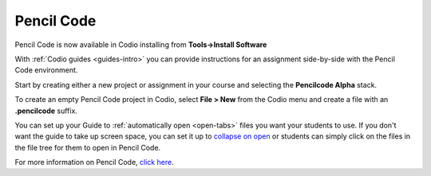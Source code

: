 .. meta::
   :description: A tool for drawing art, playing music, and creating games

.. _pencilcode:

Pencil Code
===========

Pencil Code is now available in Codio installing from **Tools->Install Software**

|pencilcode|

With :ref:`Codio guides <guides-intro>` you can provide instructions for an assignment side-by-side with the Pencil Code environment.

Start by creating either a new project or assignment in your course and selecting the **Pencilcode Alpha** stack. 

To create an empty Pencil Code project in Codio, select **File > New** from the Codio menu and create a file with an **.pencilcode** suffix. 

You can set up your Guide to :ref:`automatically open <open-tabs>` files you want your students to use. If you don't want the guide to take up screen space, you can set it up to `collapse on open <global>`__ or students can simply click on the files in the file tree for them to open in Pencil Code.


For more information on Pencil Code, `click here <https://pencilcode.net/>`__.


.. |pencilcode| image:: /img/pencilcode.png
           :alt: Pencil Code